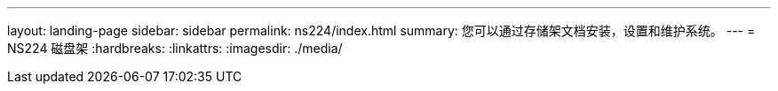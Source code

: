 ---
layout: landing-page 
sidebar: sidebar 
permalink: ns224/index.html 
summary: 您可以通过存储架文档安装，设置和维护系统。 
---
= NS224 磁盘架
:hardbreaks:
:linkattrs: 
:imagesdir: ./media/



